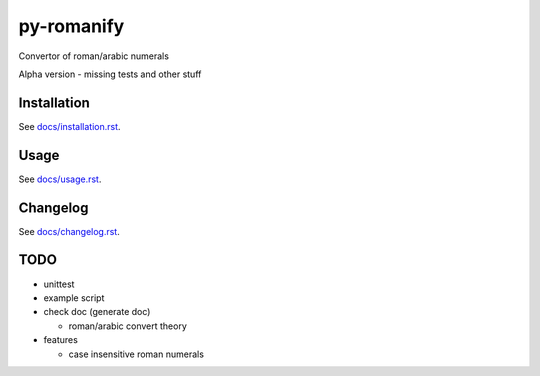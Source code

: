 py-romanify
===========

Convertor of roman/arabic numerals 

Alpha version
- missing tests and other stuff

Installation
------------
See `docs/installation.rst`_.

Usage
-----
See `docs/usage.rst`_.

Changelog
---------
See `docs/changelog.rst`_.

TODO
----
* unittest
* example script
* check doc (generate doc)
  
  * roman/arabic convert theory

* features

  * case insensitive roman numerals

.. _docs/installation.rst: docs/installation.rst
.. _docs/usage.rst: docs/usage.rst
.. _docs/changelog.rst: docs/changelog.rst
